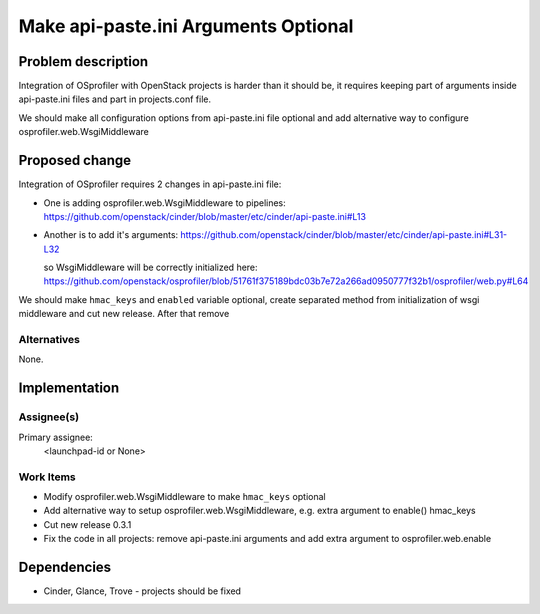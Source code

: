 ..
 This work is licensed under a Creative Commons Attribution 3.0 Unported
 License.

 http://creativecommons.org/licenses/by/3.0/legalcode

..
 This template should be in ReSTructured text. The filename in the git
 repository should match the launchpad URL, for example a URL of
 https://blueprints.launchpad.net/heat/+spec/awesome-thing should be named
 awesome-thing.rst .  Please do not delete any of the sections in this
 template.  If you have nothing to say for a whole section, just write: None
 For help with syntax, see http://sphinx-doc.org/rest.html
 To test out your formatting, see http://www.tele3.cz/jbar/rest/rest.html

======================================
 Make api-paste.ini Arguments Optional
======================================

Problem description
===================

Integration of OSprofiler with OpenStack projects is harder than it should be,
it requires keeping part of arguments inside api-paste.ini files and part in
projects.conf file.

We should make all configuration options from api-paste.ini file optional
and add alternative way to configure osprofiler.web.WsgiMiddleware


Proposed change
===============

Integration of OSprofiler requires 2 changes in api-paste.ini file:

- One is adding osprofiler.web.WsgiMiddleware to pipelines:
  https://github.com/openstack/cinder/blob/master/etc/cinder/api-paste.ini#L13

- Another is to add it's arguments:
  https://github.com/openstack/cinder/blob/master/etc/cinder/api-paste.ini#L31-L32

  so WsgiMiddleware will be correctly initialized here:
  https://github.com/openstack/osprofiler/blob/51761f375189bdc03b7e72a266ad0950777f32b1/osprofiler/web.py#L64

We should make ``hmac_keys`` and ``enabled``  variable optional, create
separated method from initialization of wsgi middleware and cut new release.
After that remove


Alternatives
------------

None.


Implementation
==============

Assignee(s)
-----------

Primary assignee:
  <launchpad-id or None>

Work Items
----------

- Modify  osprofiler.web.WsgiMiddleware to make ``hmac_keys`` optional

- Add alternative way to setup osprofiler.web.WsgiMiddleware, e.g. extra
  argument to enable() hmac_keys

- Cut new release 0.3.1

- Fix the code in all projects: remove api-paste.ini arguments and add
  extra argument to osprofiler.web.enable


Dependencies
============

- Cinder, Glance, Trove - projects should be fixed

